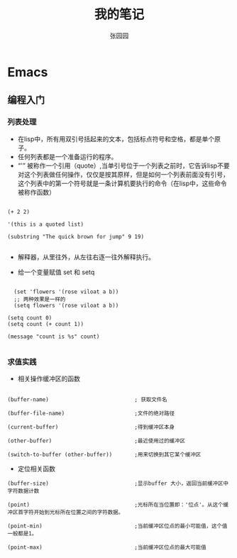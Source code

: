 # -*- mode: org; -*-

#+HTML_HEAD: <link rel="stylesheet" type="text/css" href="readtheorg/css/readtheorg.css"/>
#+HTML_HEAD: <link rel="stylesheet" type="text/css" href="https://cdnjs.cloudflare.com/ajax/libs/highlight.js/9.3.0/styles/default.min.css"/>

#+HTML_HEAD: <script src="https://cdnjs.cloudflare.com/ajax/libs/jquery/2.1.3/jquery.min.js"></script>
#+HTML_HEAD: <script src="https://cdnjs.cloudflare.com/ajax/libs/twitter-bootstrap/3.3.4/js/bootstrap.min.js"></script>
 # #+HTML_HEAD: <script type="text/javascript" src="readtheorg/js/jquery.stickytableheaders.js"></script> // www.pirilamp.org/styles/lib/js/jquery.stickytableheaders.js 404 Now
#+HTML_HEAD: <script src="https://cdnjs.cloudflare.com/ajax/libs/sticky-table-headers/0.1.19/js/jquery.stickytableheaders.min.js"></script>
#+HTML_HEAD: <script type="text/javascript" src="readtheorg/js/readtheorg.js"></script>
#+HTML_HEAD: <script src="https://cdnjs.cloudflare.com/ajax/libs/highlight.js/9.3.0/highlight.min.js"></script>
#+HTML_HEAD: <script src="https://cdnjs.cloudflare.com/ajax/libs/highlight.js/9.3.0/languages/lisp.min.js"></script>
#+HTML_HEAD: <script>hljs.initHighlightingOnLoad();</script>

#+AUTHOR: 张园园
#+CREATOR: 张园园
#+TITLE: 我的笔记
#+EMAIL: zhyyituse@163.com
#+OPTIONS: toc:3 num:nil
#+STARTUP: showall


* Emacs
** 编程入门
*** 列表处理
- 在lisp中，所有用双引号括起来的文本，包括标点符号和空格，都是单个原子。
- 任何列表都是一个准备运行的程序。
- “'” 被称作一个引用（quote）,当单引号位于一个列表之前时，它告诉lisp不要对这个列表做任何操作，仅仅是按其原样，但是如何一个列表前面没有引号，这个列表中的第一个符号就是一条计算机要执行的命令（在lisp中，这些命令被称作函数）
#+BEGIN_SRC elisp

(+ 2 2)

'(this is a quoted list)

(substring "The quick brown for jump" 9 19)

#+END_SRC

- 解释器，从里往外，从左往右逐一往外解释执行。

- 给一个变量赋值 set 和 setq
#+BEGIN_SRC elisp

  (set 'flowers '(rose viloat a b))
  ;; 两种效果是一样的
  (setq flowers '(rose viloat a b))

(setq count 0)
(setq count (+ count 1))

(message "count is %s" count)

#+END_SRC

*** 求值实践
- 相关操作缓冲区的函数

#+BEGIN_SRC elisp

  (buffer-name)                           ; 获取文件名

  (buffer-file-name)                      ;文件的绝对路径

  (current-buffer)                        ;得到缓冲区本身

  (other-buffer)                          ;最近使用过的缓冲区

  (switch-to-buffer (other-buffer))       ;用来切换到其它某个缓冲区
#+END_SRC

- 定位相关函数

#+BEGIN_SRC elisp
  (buffer-size)                           ;显示buffer 大小，返回当前缓冲区中字符数据计数

  (point)                                 ;光标所在当位置即：'位点'。从这个缓冲区首字符开始到光标所在位置之间的字符数据。

  (point-min)                             ;当前缓冲区位点的最小可能值，这个值一般都是1。

  (point-max)                             ;当前缓冲区位点的最大可能值
#+END_SRC
